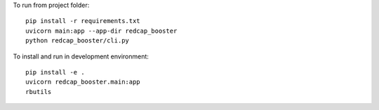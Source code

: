 To run from project folder::

    pip install -r requirements.txt
    uvicorn main:app --app-dir redcap_booster
    python redcap_booster/cli.py

To install and run in development environment::

    pip install -e .
    uvicorn redcap_booster.main:app
    rbutils
